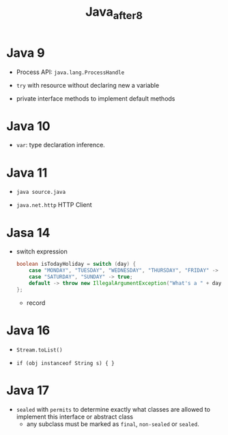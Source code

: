 #+TITLE: Java_after8

* Java 9

- Process API: =java.lang.ProcessHandle=

- =try= with resource without declaring new a variable

- private interface methods to implement default methods

* Java 10

 - =var=: type declaration inference.

* Java 11

- =java source.java=

- =java.net.http= HTTP Client

* Jasa 14

- switch expression

 #+begin_src java
boolean isTodayHoliday = switch (day) {
    case "MONDAY", "TUESDAY", "WEDNESDAY", "THURSDAY", "FRIDAY" -> false;
    case "SATURDAY", "SUNDAY" -> true;
    default -> throw new IllegalArgumentException("What's a " + day);
};
 #+end_src

 - record

* Java 16

- =Stream.toList()=

- ~if (obj instanceof String s) { }~

* Java 17

- =sealed= with =permits= to determine exactly what classes are allowed to implement this interface or abstract class
  - any subclass must be marked as =final=, =non-sealed= or =sealed=.
